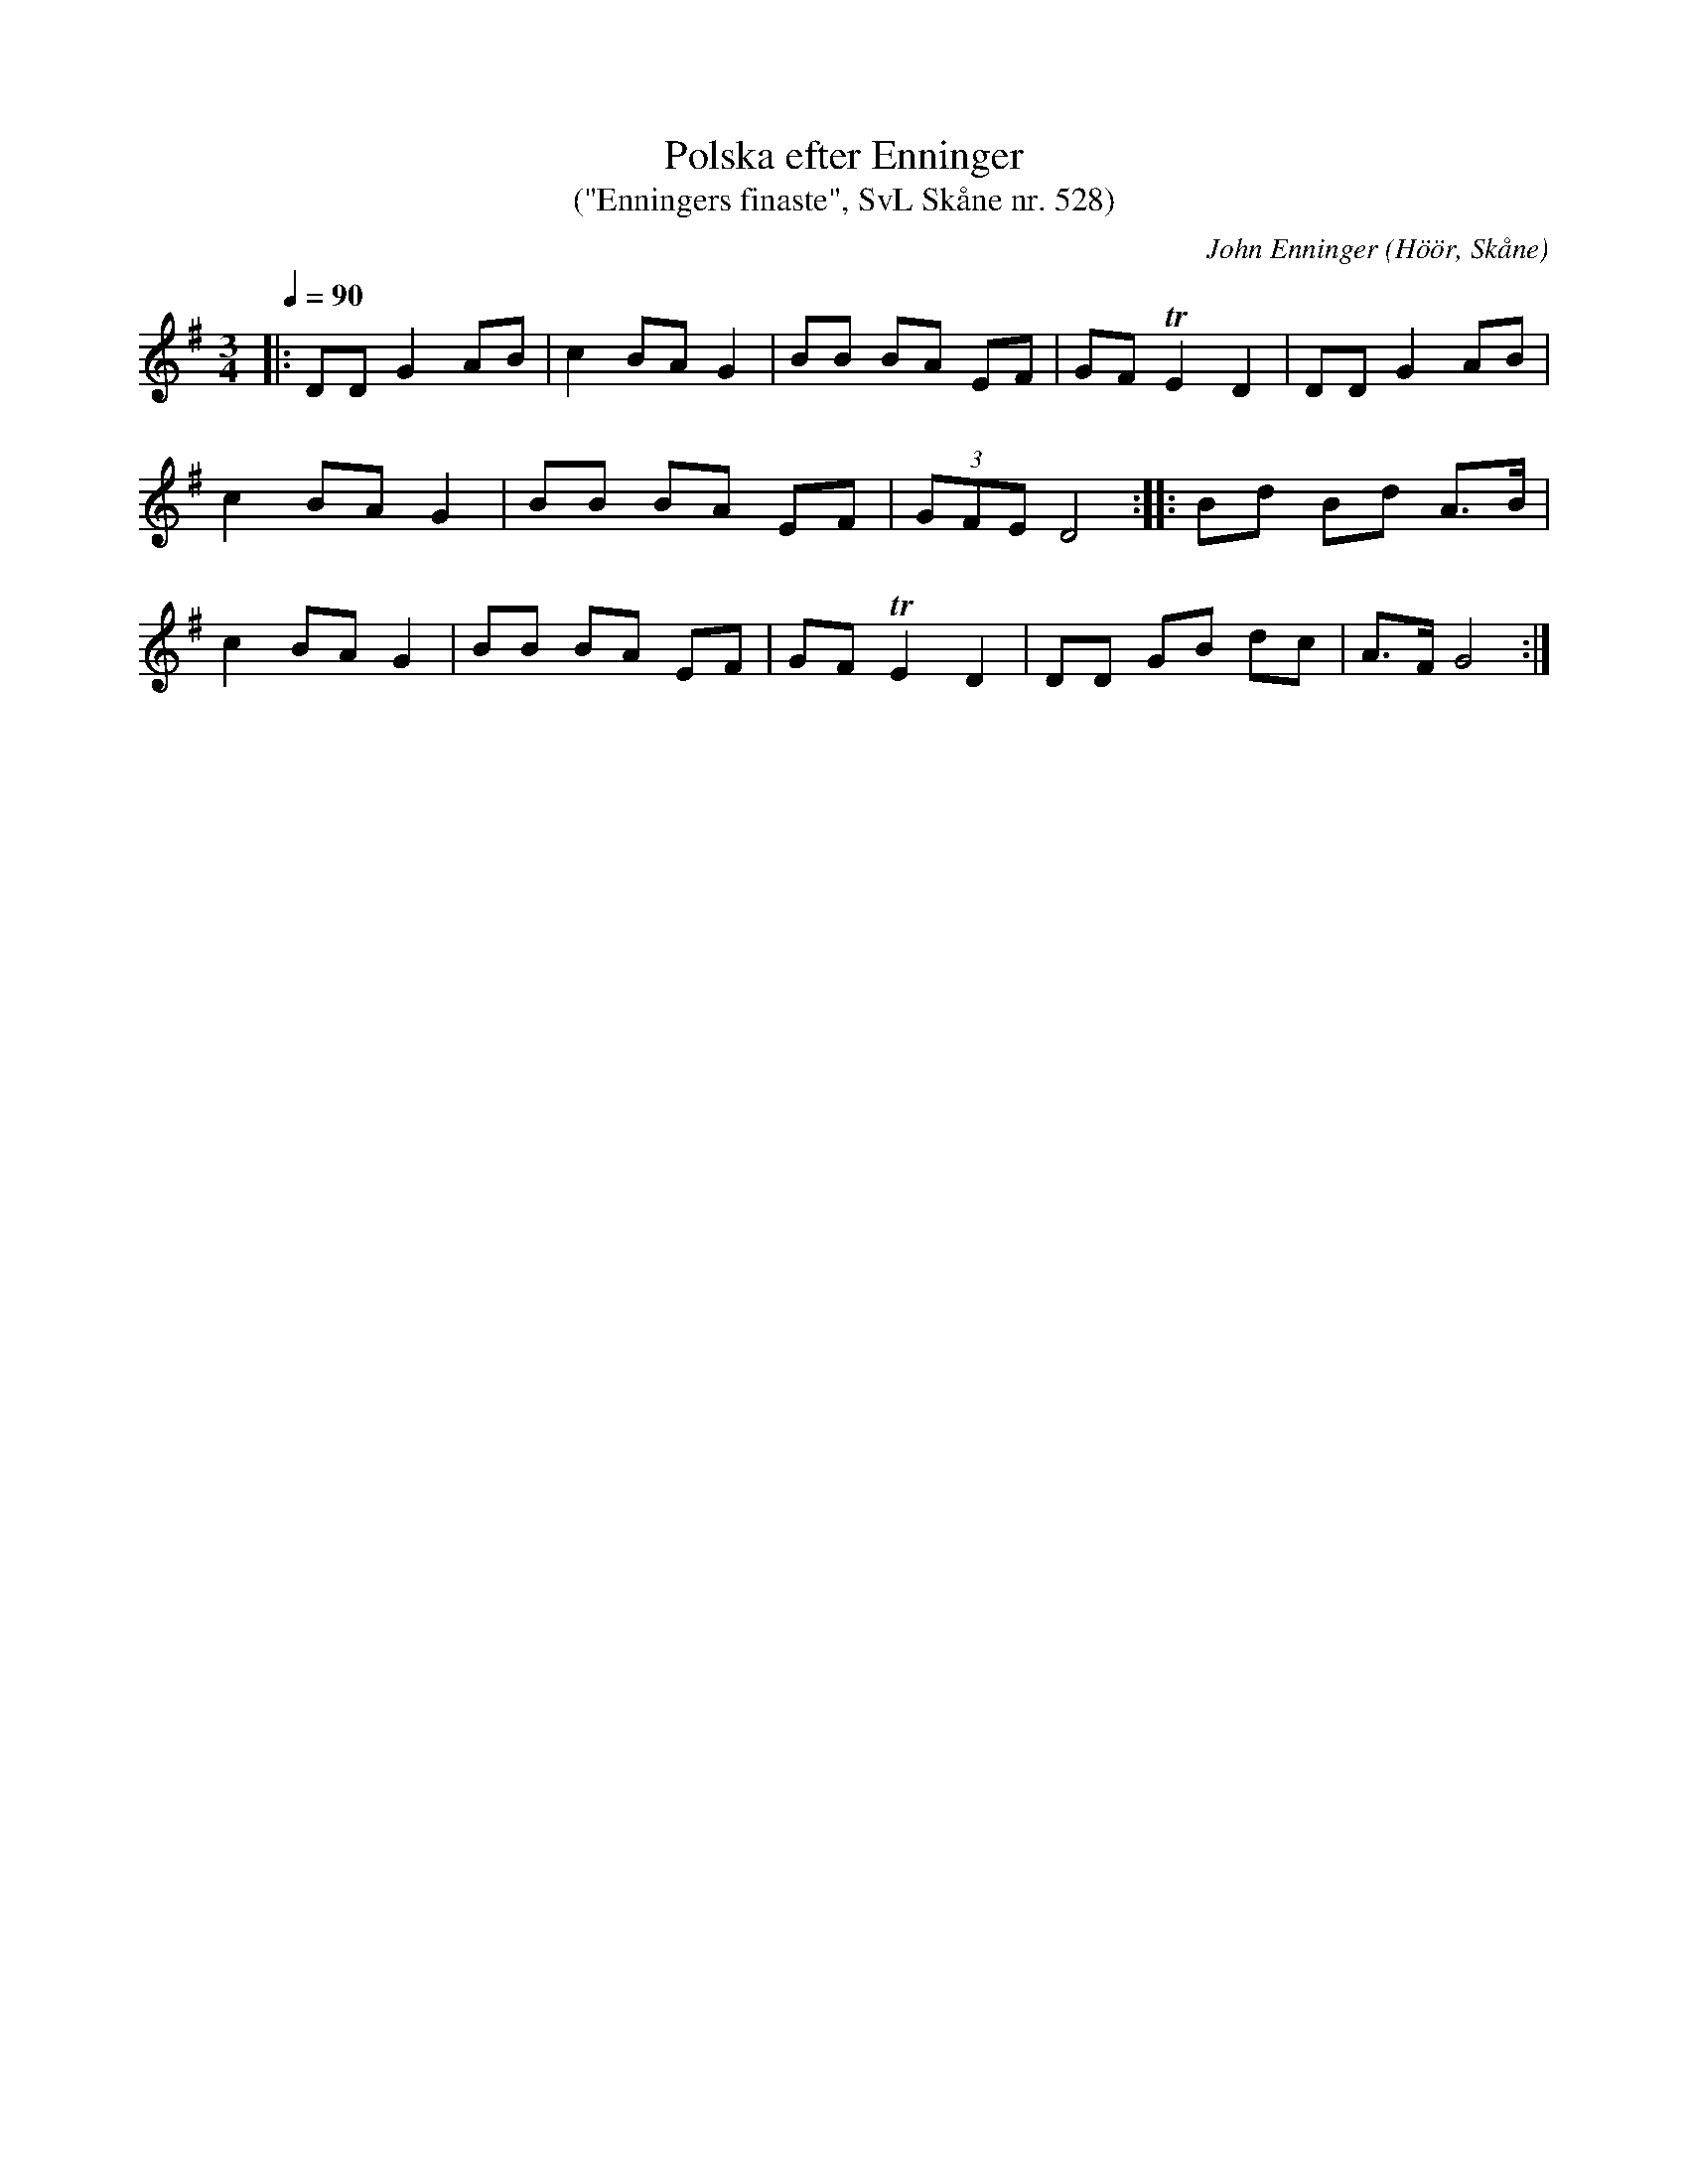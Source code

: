 %%abc-charset utf-8

X:528
T:Polska efter Enninger
T:("Enningers finaste", SvL Skåne nr. 528)
C:John Enninger
R:Polska
Z:Patrik Månsson, 2008-11-06
O:Höör, Skåne
S:Svenska Låtar Skåne
B:Svenska Låtar Skåne
Q:1/4=90
N:Svanevit spelar den i G-dur och sedan D-dur på CDn Rikedom och Gåvor som kom 2008 på Nordic Tradition (NTCD11). Dom kallar den för Enningers Finaste och jag satte tempot ungefär efter den.
M:3/4
L:1/8
K:G
|: DD G2 AB | c2 BA G2 | BB BA EF | GF !trill!E2 D2 | DD G2 AB |
c2 BA G2 | BB BA EF | (3GFE D4 :: Bd Bd A>B |
c2 BA G2 | BB BA EF | GF !trill!E2 D2 | DD GB dc | A>F G4 :|

